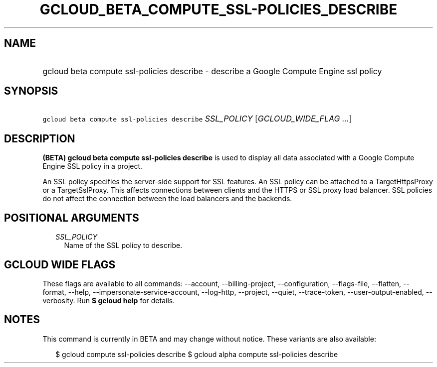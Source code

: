 
.TH "GCLOUD_BETA_COMPUTE_SSL\-POLICIES_DESCRIBE" 1



.SH "NAME"
.HP
gcloud beta compute ssl\-policies describe \- describe a Google Compute Engine ssl policy



.SH "SYNOPSIS"
.HP
\f5gcloud beta compute ssl\-policies describe\fR \fISSL_POLICY\fR [\fIGCLOUD_WIDE_FLAG\ ...\fR]



.SH "DESCRIPTION"

\fB(BETA)\fR \fBgcloud beta compute ssl\-policies describe\fR is used to display
all data associated with a Google Compute Engine SSL policy in a project.

An SSL policy specifies the server\-side support for SSL features. An SSL policy
can be attached to a TargetHttpsProxy or a TargetSslProxy. This affects
connections between clients and the HTTPS or SSL proxy load balancer. SSL
policies do not affect the connection between the load balancers and the
backends.



.SH "POSITIONAL ARGUMENTS"

.RS 2m
.TP 2m
\fISSL_POLICY\fR
Name of the SSL policy to describe.


.RE
.sp

.SH "GCLOUD WIDE FLAGS"

These flags are available to all commands: \-\-account, \-\-billing\-project,
\-\-configuration, \-\-flags\-file, \-\-flatten, \-\-format, \-\-help,
\-\-impersonate\-service\-account, \-\-log\-http, \-\-project, \-\-quiet,
\-\-trace\-token, \-\-user\-output\-enabled, \-\-verbosity. Run \fB$ gcloud
help\fR for details.



.SH "NOTES"

This command is currently in BETA and may change without notice. These variants
are also available:

.RS 2m
$ gcloud compute ssl\-policies describe
$ gcloud alpha compute ssl\-policies describe
.RE

